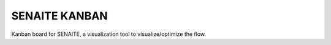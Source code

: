SENAITE KANBAN
==============

Kanban board for SENAITE, a visualization tool to visualize/optimize the flow.
